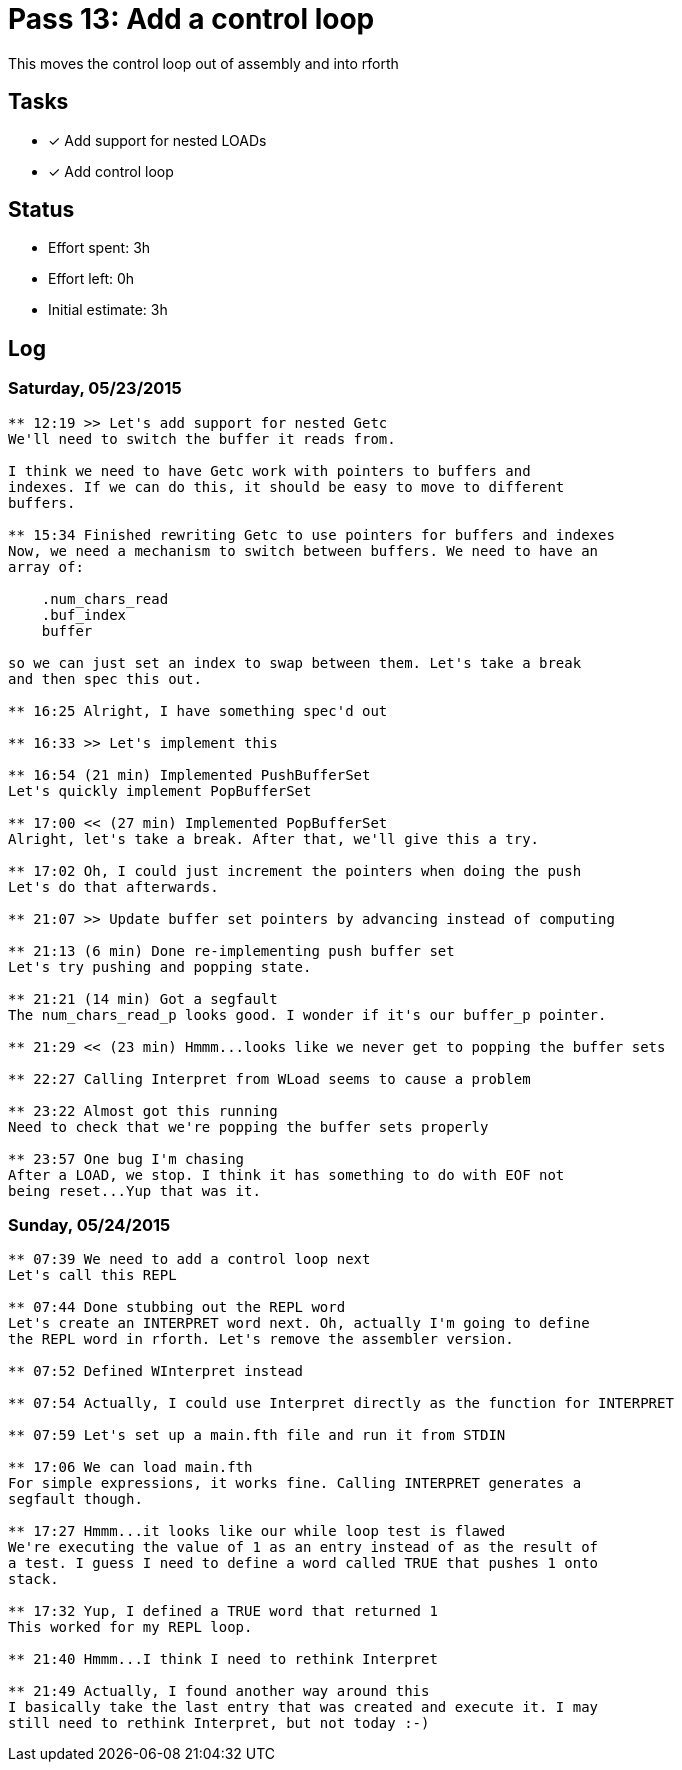 = Pass 13: Add a control loop

This moves the control loop out of assembly and into rforth

== Tasks
- [x] Add support for nested LOADs
- [x] Add control loop


== Status
- Effort spent: 3h
- Effort left: 0h
- Initial estimate: 3h

== Log


=== Saturday, 05/23/2015

----
** 12:19 >> Let's add support for nested Getc
We'll need to switch the buffer it reads from.

I think we need to have Getc work with pointers to buffers and
indexes. If we can do this, it should be easy to move to different
buffers.

** 15:34 Finished rewriting Getc to use pointers for buffers and indexes
Now, we need a mechanism to switch between buffers. We need to have an
array of:

    .num_chars_read
    .buf_index
    buffer

so we can just set an index to swap between them. Let's take a break
and then spec this out.

** 16:25 Alright, I have something spec'd out

** 16:33 >> Let's implement this

** 16:54 (21 min) Implemented PushBufferSet
Let's quickly implement PopBufferSet

** 17:00 << (27 min) Implemented PopBufferSet
Alright, let's take a break. After that, we'll give this a try.

** 17:02 Oh, I could just increment the pointers when doing the push
Let's do that afterwards.

** 21:07 >> Update buffer set pointers by advancing instead of computing

** 21:13 (6 min) Done re-implementing push buffer set
Let's try pushing and popping state.

** 21:21 (14 min) Got a segfault
The num_chars_read_p looks good. I wonder if it's our buffer_p pointer.

** 21:29 << (23 min) Hmmm...looks like we never get to popping the buffer sets

** 22:27 Calling Interpret from WLoad seems to cause a problem

** 23:22 Almost got this running
Need to check that we're popping the buffer sets properly

** 23:57 One bug I'm chasing
After a LOAD, we stop. I think it has something to do with EOF not
being reset...Yup that was it.
----


=== Sunday, 05/24/2015
----
** 07:39 We need to add a control loop next
Let's call this REPL

** 07:44 Done stubbing out the REPL word
Let's create an INTERPRET word next. Oh, actually I'm going to define
the REPL word in rforth. Let's remove the assembler version.

** 07:52 Defined WInterpret instead

** 07:54 Actually, I could use Interpret directly as the function for INTERPRET

** 07:59 Let's set up a main.fth file and run it from STDIN

** 17:06 We can load main.fth
For simple expressions, it works fine. Calling INTERPRET generates a
segfault though.

** 17:27 Hmmm...it looks like our while loop test is flawed
We're executing the value of 1 as an entry instead of as the result of
a test. I guess I need to define a word called TRUE that pushes 1 onto
stack. 

** 17:32 Yup, I defined a TRUE word that returned 1
This worked for my REPL loop.

** 21:40 Hmmm...I think I need to rethink Interpret

** 21:49 Actually, I found another way around this
I basically take the last entry that was created and execute it. I may
still need to rethink Interpret, but not today :-)
----